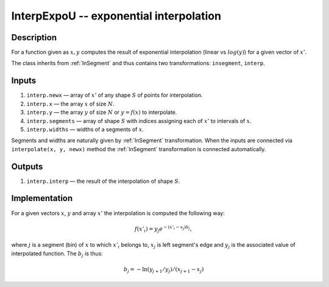 .. _InterpExpoU:

InterpExpoU -- exponential interpolation
~~~~~~~~~~~~~~~~~~~~~~~~~~~~~~~~~~~~~~~~

Description
^^^^^^^^^^^
For a function given as :math:`x,y` computes the result of exponential interpolation (linear vs :math:`log(y)`) for a
given vector of :math:`x'`.

The class inherits from :ref:`InSegment` and thus contains two transformations: ``insegment``, ``interp``.

Inputs
^^^^^^

1) ``interp.newx`` — array of :math:`x'` of any shape :math:`S` of points for interpolation.
2) ``interp.x`` — the array :math:`x` of size :math:`N`.
3) ``interp.y`` — the array :math:`y` of size :math:`N` or :math:`y=f(x)` to interpolate.
4) ``interp.segments`` — array of shape :math:`S` with indices assigning each of :math:`x'` to intervals of :math:`x`.
5) ``interp.widths`` — widths of a segments of :math:`x`.

Segments and widths are naturally given by :ref:`InSegment` transformation. When the inputs are connected via
``interpolate(x, y, newx)`` method the :ref:`InSegment` transformation is connected automatically.

Outputs
^^^^^^^

1) ``interp.interp`` — the result of the interpolation of shape :math:`S`.

Implementation
^^^^^^^^^^^^^^

For a given vectors :math:`x`, :math:`y` and array :math:`x'` the interpolation is computed the following way:

.. math::
   f(x'_i) = y_j e^{-(x'_i - x_j) b_j},

where :math:`j` is a segment (bin) of :math:`x` to which :math:`x'_i` belongs to, :math:`x_j` is left segment's edge and
:math:`y_j` is the associated value of interpolated function. The :math:`b_j` is thus:

.. math::
   b_j = - \ln(y_{j+1} / y_j) / ( x_{j+1} - x_j )


